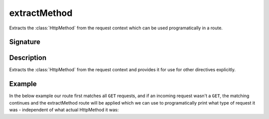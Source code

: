 .. _-extractMethod-:

extractMethod
=============

Extracts the :class:`HttpMethod` from the request context which can be used programatically in a route.

Signature
---------

.. includecode2:: /../../akka-http/src/main/scala/akka/http/scaladsl/server/directives/MethodDirectives.scala
   :snippet: extractMethod

Description
-----------

Extracts the :class:`HttpMethod` from the request context and provides it for use for other directives explicitly.

Example
-------

In the below example our route first matches all ``GET`` requests, and if an incoming request wasn't a ``GET``,
the matching continues and the extractMethod route will be applied which we can use to programatically
print what type of request it was - independent of what actual HttpMethod it was:

.. includecode2:: ../../../../code/docs/http/scaladsl/server/directives/MethodDirectivesExamplesSpec.scala
   :snippet: extractMethod-example
